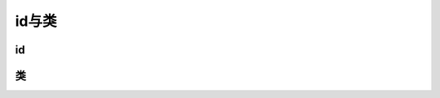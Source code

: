 
id与类
~~~~~~~~~~~~~~~~~~~~~~~~~~~~~~~~~~~~~~~~~~~~~


id
---------------------------------------------

类
---------------------------------------------










